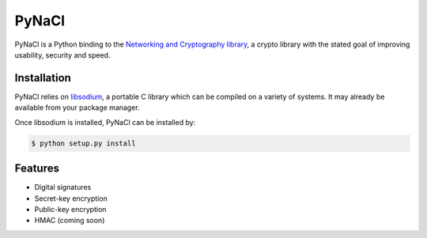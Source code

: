 PyNaCl
======

.. image:: https://travis-ci.org/pyca/pynacl.png?branch=master
    :target: https://travis-ci.org/pyca/pynacl

PyNaCl is a Python binding to the `Networking and Cryptography library`_,
a crypto library with the stated goal of improving usability, security and
speed.

.. _Networking and Cryptography library: http://nacl.cr.yp.to/


Installation
------------

PyNaCl relies on libsodium_, a portable C library which can be compiled
on a variety of systems. It may already be available from your package
manager.

.. _libsodium: https://github.com/jedisct1/libsodium

Once libsodium is installed, PyNaCl can be installed by:

.. code-block:: bash

    $ python setup.py install


Features
--------

* Digital signatures
* Secret-key encryption
* Public-key encryption
* HMAC (coming soon)

